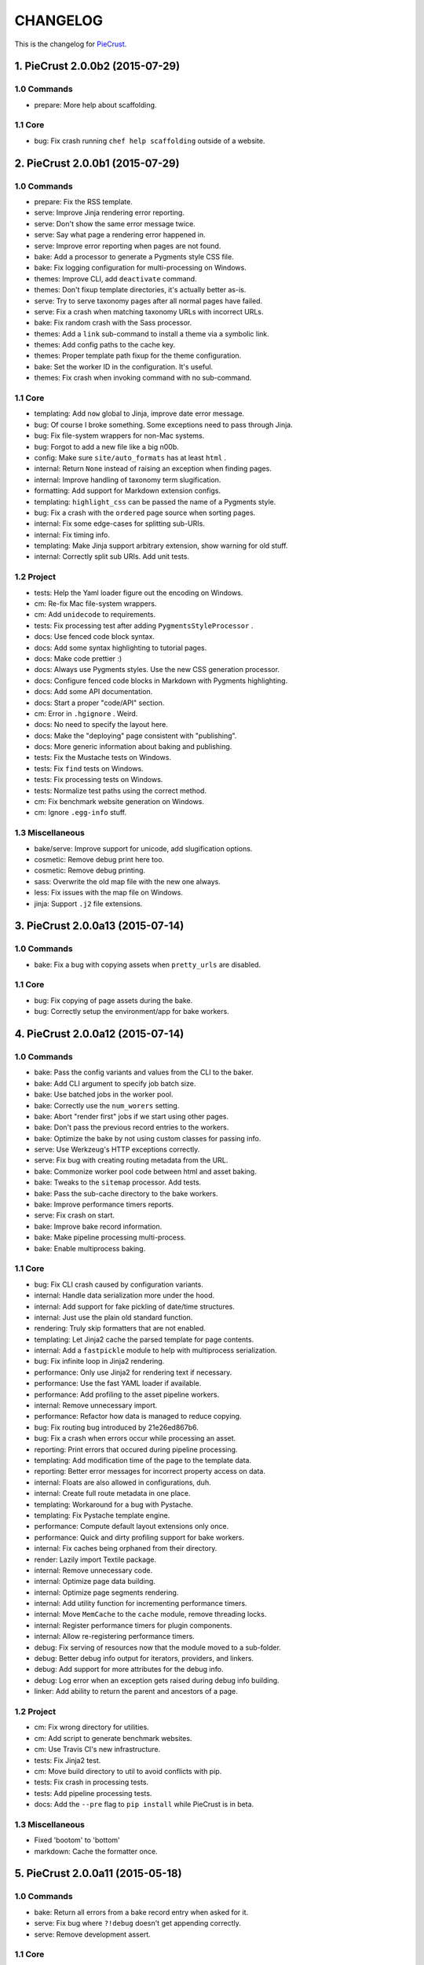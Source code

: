 
#########
CHANGELOG
#########

This is the changelog for PieCrust_.

.. _PieCrust: http://bolt80.com/piecrust/



==================================
1. PieCrust 2.0.0b2 (2015-07-29)
==================================


1.0 Commands
----------------------

* prepare: More help about scaffolding.

1.1 Core
----------------------

* bug: Fix crash running ``chef help scaffolding`` outside of a website.

==================================
2. PieCrust 2.0.0b1 (2015-07-29)
==================================


1.0 Commands
----------------------

* prepare: Fix the RSS template.
* serve: Improve Jinja rendering error reporting.
* serve: Don't show the same error message twice.
* serve: Say what page a rendering error happened in.
* serve: Improve error reporting when pages are not found.
* bake: Add a processor to generate a Pygments style CSS file.
* bake: Fix logging configuration for multi-processing on Windows.
* themes: Improve CLI, add ``deactivate`` command.
* themes: Don't fixup template directories, it's actually better as-is.
* serve: Try to serve taxonomy pages after all normal pages have failed.
* serve: Fix a crash when matching taxonomy URLs with incorrect URLs.
* bake: Fix random crash with the Sass processor.
* themes: Add a ``link`` sub-command to install a theme via a symbolic link.
* themes: Add config paths to the cache key.
* themes: Proper template path fixup for the theme configuration.
* bake: Set the worker ID in the configuration. It's useful.
* themes: Fix crash when invoking command with no sub-command.

1.1 Core
----------------------

* templating: Add ``now`` global to Jinja, improve date error message.
* bug: Of course I broke something. Some exceptions need to pass through Jinja.
* bug: Fix file-system wrappers for non-Mac systems.
* bug: Forgot to add a new file like a big n00b.
* config: Make sure ``site/auto_formats`` has at least ``html`` .
* internal: Return ``None`` instead of raising an exception when finding pages.
* internal: Improve handling of taxonomy term slugification.
* formatting: Add support for Markdown extension configs.
* templating: ``highlight_css`` can be passed the name of a Pygments style.
* bug: Fix a crash with the ``ordered`` page source when sorting pages.
* internal: Fix some edge-cases for splitting sub-URIs.
* internal: Fix timing info.
* templating: Make Jinja support arbitrary extension, show warning for old stuff.
* internal: Correctly split sub URIs. Add unit tests.

1.2 Project
----------------------

* tests: Help the Yaml loader figure out the encoding on Windows.
* cm: Re-fix Mac file-system wrappers.
* cm: Add ``unidecode`` to requirements.
* tests: Fix processing test after adding ``PygmentsStyleProcessor`` .
* docs: Use fenced code block syntax.
* docs: Add some syntax highlighting to tutorial pages.
* docs: Make code prettier :)
* docs: Always use Pygments styles. Use the new CSS generation processor.
* docs: Configure fenced code blocks in Markdown with Pygments highlighting.
* docs: Add some API documentation.
* docs: Start a proper "code/API" section.
* cm: Error in ``.hgignore`` . Weird.
* docs: No need to specify the layout here.
* docs: Make the "deploying" page consistent with "publishing".
* docs: More generic information about baking and publishing.
* tests: Fix the Mustache tests on Windows.
* tests: Fix ``find`` tests on Windows.
* tests: Fix processing tests on Windows.
* tests: Normalize test paths using the correct method.
* cm: Fix benchmark website generation on Windows.
* cm: Ignore ``.egg-info`` stuff.

1.3 Miscellaneous
----------------------

* bake/serve: Improve support for unicode, add slugification options.
* cosmetic: Remove debug print here too.
* cosmetic: Remove debug printing.
* sass: Overwrite the old map file with the new one always.
* less: Fix issues with the map file on Windows.
* jinja: Support ``.j2`` file extensions.

==================================
3. PieCrust 2.0.0a13 (2015-07-14)
==================================


1.0 Commands
----------------------

* bake: Fix a bug with copying assets when ``pretty_urls`` are disabled.

1.1 Core
----------------------

* bug: Fix copying of page assets during the bake.
* bug: Correctly setup the environment/app for bake workers.

==================================
4. PieCrust 2.0.0a12 (2015-07-14)
==================================


1.0 Commands
----------------------

* bake: Pass the config variants and values from the CLI to the baker.
* bake: Add CLI argument to specify job batch size.
* bake: Use batched jobs in the worker pool.
* bake: Correctly use the ``num_worers`` setting.
* bake: Abort "render first" jobs if we start using other pages.
* bake: Don't pass the previous record entries to the workers.
* bake: Optimize the bake by not using custom classes for passing info.
* serve: Use Werkzeug's HTTP exceptions correctly.
* serve: Fix bug with creating routing metadata from the URL.
* bake: Commonize worker pool code between html and asset baking.
* bake: Tweaks to the ``sitemap`` processor. Add tests.
* bake: Pass the sub-cache directory to the bake workers.
* bake: Improve performance timers reports.
* serve: Fix crash on start.
* bake: Improve bake record information.
* bake: Make pipeline processing multi-process.
* bake: Enable multiprocess baking.

1.1 Core
----------------------

* bug: Fix CLI crash caused by configuration variants.
* internal: Handle data serialization more under the hood.
* internal: Add support for fake pickling of date/time structures.
* internal: Just use the plain old standard function.
* rendering: Truly skip formatters that are not enabled.
* templating: Let Jinja2 cache the parsed template for page contents.
* internal: Add a ``fastpickle`` module to help with multiprocess serialization.
* bug: Fix infinite loop in Jinja2 rendering.
* performance: Only use Jinja2 for rendering text if necessary.
* performance: Use the fast YAML loader if available.
* performance: Add profiling to the asset pipeline workers.
* internal: Remove unnecessary import.
* performance: Refactor how data is managed to reduce copying.
* bug: Fix routing bug introduced by 21e26ed867b6.
* bug: Fix a crash when errors occur while processing an asset.
* reporting: Print errors that occured during pipeline processing.
* templating: Add modification time of the page to the template data.
* reporting: Better error messages for incorrect property access on data.
* internal: Floats are also allowed in configurations, duh.
* internal: Create full route metadata in one place.
* templating: Workaround for a bug with Pystache.
* templating: Fix Pystache template engine.
* performance: Compute default layout extensions only once.
* performance: Quick and dirty profiling support for bake workers.
* internal: Fix caches being orphaned from their directory.
* render: Lazily import Textile package.
* internal: Remove unnecessary code.
* internal: Optimize page data building.
* internal: Optimize page segments rendering.
* internal: Add utility function for incrementing performance timers.
* internal: Move ``MemCache`` to the ``cache`` module, remove threading locks.
* internal: Register performance timers for plugin components.
* internal: Allow re-registering performance timers.
* debug: Fix serving of resources now that the module moved to a sub-folder.
* debug: Better debug info output for iterators, providers, and linkers.
* debug: Add support for more attributes for the debug info.
* debug: Log error when an exception gets raised during debug info building.
* linker: Add ability to return the parent and ancestors of a page.

1.2 Project
----------------------

* cm: Fix wrong directory for utilities.
* cm: Add script to generate benchmark websites.
* cm: Use Travis CI's new infrastructure.
* tests: Fix Jinja2 test.
* cm: Move build directory to util to avoid conflicts with pip.
* tests: Fix crash in processing tests.
* tests: Add pipeline processing tests.
* docs: Add the ``--pre`` flag to ``pip install`` while PieCrust is in beta.

1.3 Miscellaneous
----------------------

* Fixed 'bootom' to 'bottom'
* markdown: Cache the formatter once.

==================================
5. PieCrust 2.0.0a11 (2015-05-18)
==================================


1.0 Commands
----------------------

* bake: Return all errors from a bake record entry when asked for it.
* serve: Fix bug where ``?!debug`` doesn't get appending correctly.
* serve: Remove development assert.

1.1 Core
----------------------

* linker: Fix linker returning the wrong value for ``is_dir`` in some situations.
* linker: Fix error when trying to list non-existing children.
* pagination: Fix regression bug with previous/next posts.
* data: Fix regression bug with accessing page metadata that doesn't exist.

1.2 Project
----------------------

* tests: More accurate marker position for diff'ing strings.
* tests: Fail bake tests with a proper error message when bake fails.
* tests: Move all bakes/cli/servings tests files to have a YAML extension.
* tests: Also mock ``open`` in Jinja to be able to use templates in bake tests.
* tests: Add support for testing the Chef server.

1.3 Miscellaneous
----------------------

* jinja: Look for ``html`` extension first instead of last.

==================================
6. PieCrust 2.0.0a10 (2015-05-15)
==================================


1.2 Project
----------------------

* setup: Add ``requirements.txt`` to ``MANIFEST.in`` so it can be used by the setup.

==================================
7. PieCrust 2.0.0a9 (2015-05-11)
==================================


1.0 Commands
----------------------

* serve: Add a generic WSGI app factory.
* serve: Compatibility with ``mod_wsgi`` .
* serve: Add a WSGI utility module for easily getting a default app.
* serve: Add ability to suppress the debug info window programmatically.
* serve: Split the server code in a couple modules inside a ``serving`` package.

1.1 Core
----------------------

* internal: Make it possible to pass ``argv`` to the main Chef function.
* data: Fix problems with using non-existing metadata on a linked page.
* routing: Fix bugs with matching URLs with correct route but missing metadata.

1.2 Project
----------------------

* tests: Add a Chef test for the ``find`` command.
* tests: Add support for "Chef tests", which are direct CLI tests.
* docs: Add lame bit of documentation on publishing your website.
* docs: Add documentation for deploying as a dynamic CMS.
* tests: Fix serving unit-tests.
* setup: Keep the requirements in sync between ``setuptools`` and ``pip`` .

==================================
8. PieCrust 2.0.0a8 (2015-05-03)
==================================


1.0 Commands
----------------------

* theme: Fix link to PieCrust documentation.
* serve: Giant refactor to change how we handle data when serving pages.
* sources: Default source lists pages in order.
* serve: Refactoring and fixes to be able to serve taxonomy pages.
* sources: Fix how the ``autoconfig`` source iterates over its structure.
* bake: Fix crash when handling bake errors.

1.1 Core
----------------------

* caching: Use separate caches for config variants and other contexts.
* linker: Don't put linker stuff in the config.
* config: Add method to deep-copy a config and validate its contents.
* internal: Return the first route for a source if no metadata match is needed.

1.2 Project
----------------------

* tests: Changes to output report and hack for comparing outputs.

1.3 Miscellaneous
----------------------

* Update development ``requirements.txt`` , add code coverage tools.
* Update ``requirements.txt`` .

==================================
9. PieCrust 2.0.0a7 (2015-04-20)
==================================


1.0 Commands
----------------------

* import: Use the proper baker setting in the Jekyll importer.
* serve: Don't access the current render pass info after rendering is done.
* chef: Fix pre-parsing.
* chef: Add a ``--config-set`` option to set ad-hoc site configuration settings.
* find: Don't change the pattern when there's none.
* bake: Improve render context and bake record, fix incremental bake bugs.
* bake: Several bug taxonomy-related fixes for incorrect incremental bakes.
* bake: Use a rotating bake record.
* showrecord: Add ability to filter on the output path.
* serve: Fix crash on URI parsing.

1.1 Core
----------------------

* data: Also expose XML date formatting as ``xmldate`` in Jinja.
* pagination: Make pagination use routes to generate proper URLs.
* internal: Remove unused code.
* config: Add ``default_page_layout`` and ``default_post_layout`` settings.
* internal: Template functions could potentially be called outside of a render.
* internal: Fix stupid routing bug.
* internal: Use hashes for cache paths.
* internal: Try handling URLs in a consistent way.

1.2 Project
----------------------

* docs: Add documentation for importing content from other engines.
* build: Put dev-only lib requirements into a ``dev-requirements.txt`` file.
* docs: Add "active page" style for the navigation menu.
* tests: Improve bake tests output, add support for partial output checks.
* tests: Add more utility functions to the mock file-system.
* docs: Add new site configuration settings to the reference documentation.
* tests: Support for YAML-based baking tests. Convert old code-based ones.
* tests: Remove debug output.
* tests: Add ``os.rename`` to the mocked functions.
* tests: Fix test.
* tests: Raise an exception instead of crashing rudely.

1.3 Miscellaneous
----------------------

* cleancss: Fix stupid bug.

==================================
10. PieCrust 2.0.0a6 (2015-03-30)
==================================


1.0 Commands
----------------------

* import: Wordpress importer puts drafts in a ``draft`` folder. Ignore other statuses.
* plugins: Remove unused API endpoints.
* plugins: Fix crash for sites that don't specify a ``site/plugins`` setting.
* plugins: Change how plugins are loaded. Add a ``plugins`` command.
* import: Show help if no sub-command was specified.
* plugins: First pass for a working plugin loader functionality.
* import: Make the Wordpress importer extendable, rename it to ``wordpressxml`` .
* import: Add an XML-based Wordpress importer.
* sources: Make sure page sources have some basic config info they need.
* import: Put importer metadata on the class, and allow return values.
* import: Upgrade more settings for the PieCrust 1 importer.
* serve: Don't crash when a post URL doesn't match our expectations.
* serve: Correctly show timing info even when not in debug mode.
* theme: Fix the default theme's templates after changes in Jinja's wrapper.
* themes: Add the ``chef themes`` command
* sources: Generate proper slugs in the ``autoconfig`` and ``ordered`` sources.
* bake: Don't store internal config values in the bake record.
* sources: Use ``posts_*`` and ``items_*`` settings more appropriately.
* serve: Use Etags and 304 responses for assets.
* sources: The ordered source returns names without prefixes in ``listPath`` .
* sources: Fix a bug where the ``posts`` source wasn't correctly parsing URLs.
* sources: Refactor ``autoconfig`` source, add ``OrderedPageSource`` .
* bake: Don't include the site root when building output paths.
* serve: Fix a bug where empty route metadata is not the same as invalid route.
* serve: Print nested exception messages in the dev server.
* serve: Keep the ``?!debug`` when generating URLs if it is enabled.
* serve: Fix exiting the server with ``CTRL+C`` when the SSE response is running.
* serve: Don't expose the debug info right away when running with ``--debug`` .
* bake: Fix processing record bugs and error logging for external processes.
* bake: Change arguments to selectively bake to make them symmetrical.
* serve: Add server sent events for showing pipeline errors in the debug window.
* showrecord: Show the overall status (success/failed) of the bake.
* bake: Better error handling for site baking.
* bake: Better error handling for the processing pipeline.
* serve: Don't have 2 processing loops running when using ``--use-reloader`` .
* theme: Updated "quickstart" text shown for new websites.
* serve: Run the asset pipeline asynchronously.
* bake: Changes in how assets directories are configured.
* serve: Correctly pass on the HTTP status code when an error occurs.
* bake: Remove ``--portable`` option until it's (maybe) implemented.
* showrecord: Also show the pipeline record.
* showrecord: Show relative paths.
* serve: Make the server find assets generated by external tools.
* prepare: Add user-defined scaffolding templates.
* sources: Pass any current mode to ``_populateMetadata`` when finding pages.

1.1 Core
----------------------

* data: Better error message for old date formats, add ``emaildate`` filter.
* pagination: Add support for ``site/default_pagination_source`` .
* config: Assign correct data endpoint for blogs to be v1-compatible.
* internal: Add utility function to get a page from a source.
* internal: Be more forgiving about building ``Taxonomy`` objects. Add ``setting_name`` .
* config: Make sure ``site/plugins`` is transformed into a list.
* internal: Remove mentions of plugins directories and sources.
* config: Make YAML consider ``omap`` structures as normal maps.
* data: Fix incorrect next/previous page URLs in pagination data.
* data: Temporary hack for asset URLs.
* data: Don't nest filters in the paginator -- nest clauses instead.
* data: Correctly build pagination filters when we know items are pages.
* internal: Re-use the cached resource directory.
* routing: Better generate URLs according to the site configuration.
* data: Add a top level wrapper for ``Linker`` .
* internal: Code reorganization to put less stuff in ``sources.base`` .
* internal: Fix bug with the default source when listing ``/`` path.
* data: ``Linker`` refactor.
* internal: Add support for "wildcard" loader in ``LazyPageConfigData`` .
* internal: Removing some dependency of filters and iterators on pages.
* internal: Make the simple page source use ``slug`` everywhere.
* data: Fix typos and stupid errors.
* data: Make the ``Linekr`` use the new ``getSettingAccessor`` API.
* data: Add ability for ``IPaginationSource`` s to specify how to get settings.
* data: Only expose the ``family`` linker.
* internal: Bump the processing record version.
* internal: Remove the (unused) ``new_only`` flag for pipeline processing.
* data: Improve the Linker and RecursiveLinker features. Add tests.
* internal: A bit of input validation for source APIs.
* internal: Add ability to get a default value if a config value doesn't exist.
* render: Add support for a Mustache template engine.
* render: Don't always use a ``.html`` extension for layouts.
* render: When a template engine can't be found, show the correct name in the error.

1.2 Project
----------------------

* docs: Quick support info page.
* tests: Add utility function to create multiple mock pages in one go.
* tests: Add a blog data provider test.
* tests: Bad me, the tests were broken. Now they're fixed.
* docs: Add documentation on making a plugin.
* docs: Add documentation on the asset pipeline.
* docs: Fix link, add another link.
* docs: A whole bunch of drafts for content model and reference pages.
* docs: Fix missing link.
* docs: Documentation for iterators and filtering.
* docs: Add the ability to use Pygments highlighting.
* docs: Pagination and assets' documentation.
* tests: Fixes for running on Windows.
* docs: Still more documentation.
* docs: Properly escape examples with Jinja markup.
* docs: Last part of the tutorial.
* docs: More tutorial text.
* docs: Tutorial part 2.
* docs: Tweak CSS for boxed text.
* docs: Change docs' templates after changes in Jinja's wrapper.
* docs: Add information about the asset pipeline.
* docs: Add a page explaining how PieCrust works at a high level.
* docs: Still adding more pages.
* tests: Fix linker tests.
* docs: Website configuration reference.
* docs: Add website configuration page.
* docs: More on creating websites.
* docs: Documentation on website structure.
* docs: Add some general information on ``chef`` .
* docs: Tutorial part 1.
* docs: Fix URLs to the docs source.
* docs: Add embryo of a documentation website.
* tests: Fix tests for base sources.
* tests: Remove debug output.
* tests: Add tests for Jinja template engine.
* build: Add ``pystache`` to ``requirements.txt`` .
* tests: Patch ``os.path.exists`` and improve patching for ``open`` .
* tests: Add help functions to get and render a simple page.

1.3 Miscellaneous
----------------------

* bake/serve: Fix how taxonomy index pages are setup and rendered.
* dataprovider: Use the setting name for a taxonomy to match page config values.
* cleancss: Add option to specify an output extension, like ``.min.css`` .
* jinja: Add a global function to render Pygments' CSS styles.
* jinja: Fix Twig compatibility for block trimming.
* sitemap: Fix broken API call.
* jinja: Provide a more "standard" Jinja configuration by default.
* logging: If an error doesn't have a message, print its type.
* Use the site root for docs assets.
* Temporary root URL for publishing.
* Add bower configuration file.
* Merge docs.
* cosmetic: PEP8 compliance.
* bake/serve: Make previewed and baked URLs consistent.
* oops: Remove debug print.
* Merge code changes.
* less: Generate a proper, available URL for the LESS CSS map file.
* sitemap: Fixed typo bug.
* cosmetic: Fix PEP8 spacing.
* processing: Use the correct full path for mounts.
* processing: Don't fail if an asset we want to remove has already been removed.
* processing: Add ``concat`` , ``uglifyjs`` and ``cleancss`` processors.
* processing: More powerful syntax to specify pipeline processors.
* markdown: Let the user specify extensions in one line.
* processing: Add ability to specify processors per mount.
* builtin: Remove ``plugins`` command, it's not ready yet.
* processing: Add Compass and Sass processors.
* cosmetic: Fix some PEP8 issues.
* cosmetic: Fix some PEP8 issues.
* processing: Add more information to the pipeline record.

==================================
11. PieCrust 2.0.0a5 (2015-01-03)
==================================


1.0 Commands
----------------------

* routes: When matching URIs, return metadata directly instead of the match object.
* serve: Always force render the page being previewed.
* routes: Actually match metadata when finding routes, fix problems with paths.
* sources: Add an ``IListableSource`` interface for sources that can be listed.
* sources: Make the ``SimplePageSource`` more extensible, fix bugs in ``prose`` source.
* serve: Add option to use the debugger without ``--debug`` .
* routes: Show regex patterns for routes.
* chef: Work around a bug in MacOSX where the default locale doesn't work.
* bake: Don't crash stupidly when there was no previous version.
* prepare: Show a more friendly user message when no arguments are given.
* find: Fix the ``find`` command, add more options.
* sources: Add ``chef sources`` command to list page sources.
* paths: properly format lists of paths.

1.1 Core
----------------------

* linker: Actually implement the ``Linker`` class, and use it in the page data.

1.2 Project
----------------------

* setup: Make version generation compatible with PEP440.
* build: Add Travis-CI config file.
* tests: Add unit tests for routing classes.
* tests: Fix serving test.

1.3 Miscellaneous
----------------------

* cosmetic: pep8 compliance.
* Moved all installation instructions to a new ``INSTALL`` file.
* Add support for KeyboardInterrupt in bake process.
* Fix some indentation and line lengths.
* First draft of the ``prose`` page source.
* Simplify ``AutoConfigSource`` by inheriting from ``SimplePageSource`` .
* Properly use, or not, the debugging when using the chef server.
* Match routes completely, not partially.
* Make a nice error message when a layout hasn't been found.
* Better combine user sources/routes with the default ones.
* Forgot this wasn't C++.
* Split baking code in smaller files.
* Add ``ctrlpignore`` file.
* Add ``autoconfig`` page source.
* Pass date information to routing when building URLs.
* Don't fail if trying to clean up a file that has already been deleted.
* Fix unit tests.
* Fix a bug with page references in cases of failure. Add unit tests.
* Use ordered dictionaries to preserve priorities between auto-formats.
* Better date/time handling for pages:
* Switch the PieCrust server to debug mode with ``?!debug`` in the URL.
* Display page tags with default theme.
* Fix outdate information and bug in default theme's main page.
* Make configuration class more like ``dict`` , add support for merging ``dicts`` .
* Fixed outdate information in error messages' footer.
* Oops.
* Don't use Werkzeug's reloader in non-debug mode unless we ask for it.
* More installation information in the README file.
* Optimize server for files that already exist.
* Don't colour debug output.
* Ignore messages' counter.
* Handle the case where the debug server needs to serve an asset created after it was started.
* Add ability for the processing pipeline to only process new assets.
* Fix error reporting and counting of lines.
* Fix how we pass the out directory to the baking modules.
* Check we don't give null values to the processing pipeline.
* Update system messages.
* Add Textile formatter.
* Upgrade system messages to the new folder structure.
* Fix generation of system messages.
* Fix stupid bug.
* Better error management and removal support in baking/processing.
* Slightly more robust dependency handling for the LESS processor.
* Don't stupidly crash in the RequireJS processor.
* Changes to the asset processing pipeline:
* Cosmetic fix.
* Fix search for root folder. Must have been drunk when I wrote this originally.
* When possible, try and batch-load pages so we only lock once.
* Re-enable proper caching of rendered segments in server.
* Use cache paths that are easier to debug than hashes.
* Quick fix for making the server correctly update referenced pages.
* Prepare the server to support background asset pipelines.
* Fix post sources datetimes by adding missing metadata when in "find" mode.
* Properly add the config time to a page's datetime.
* Better support for times in YAML interop.
* Don't look for tests inside the ``build`` directory.
* Property clean all caches when force baking, except the ``app`` cache.
* Fix a bug with the posts source incorrectly escaping regex characters.
* Better ``prepare`` command, with templates and help topics.
* Changes to ``help`` command and extendable commands:
* Exit with the proper code.
* Add ``--log-debug`` option.
* Improvements and fixes to incremental baking.
* Fixed a bug with the ``shallow`` source. Add unit tests.
* Unused import.
* Use the ``OrderedDict`` correctly when fresh-loading the app config.
* More options for the ``showrecord`` command.
* Improvements to incremental baking and cache invalidating.
* PyYAML supports sexagesimal notation, so handle that for page times.
* Fixes to the ``cache`` Jinja tag.
* Remove unneeded trace.
* Merge changes.
* Allow adding to the default content model instead of replacing it.
* Ability to output debug logging to ``stdout`` when running unit-tests.
* Add a ``BakeScheduler`` to handle build dependencies. Add unit-tests.
* Don't complain about missing ``pages`` or ``posts`` directories by default.
* Support for installing from Git.
* Propertly create ``OrderedDict`` s when loading YAML.
* Better date creation for blog post scaffolding.
* Use ``SafeLoader`` instead of ``BaseLoader`` for Yaml parsing.
* Fix ``setuptools`` install.
* Ignore ``setuptools`` build directory.
* Always use version generated by ``setup.py`` . Better version generation.
* I don't care what the YAML spec says, ordered maps are the only sane way.
* Add ``compressinja`` to install/env requirements.
* Jinja templating now has ``spaceless`` , ``|keys`` and ``|values`` .
* PieCrust 1 import: clean empty directories and convert some config values.
* In-place upgrade for PieCrust 1 sites.
* Simple importer for PieCrust 1 websites.
* Print the help by default when running ``chef`` with no command.
* Add ``import`` command, Jekyll importer.
* Better handling of Jinja configuration.
* More robust Markdown configuration handling.
* Add ``help`` function, cleanup argument handling.
* Make template directories properly absolute.
* Processors can match on other things than just the extension.
* Use properly formatted date components for the blog sources.
* Setup the server better.
* Don't use file-system caching for rendered segments yet.
* Use the item name for the ``prepare`` command.
* Properly override pages between realms.
* Fix cache validation issue with rendered segments, limit disk access.
* Give the proper URL to ``Paginator`` in the ``paginate`` filter.
* Cache rendered segments to disk.
* Apparently Jinja doesn't understand ``None`` the way I thought.
* Don't recursively clean the cache.
* Correctly set the ``debug`` flag on the app.
* Proper debug logging.
* Fix a crash when checking for timestamps on template files.
* Error out if ``date`` filter is used with PHP date formats.
* Fix stupid debug logging bug.
* Better error reporting and cache validation.
* Fix running ``chef`` outside of a website. Slightly better error reporting.
* Don't look at theme sources in ``chef prepare`` .
* New site layout support.
* More unit tests, fix a bug with the skip patterns.
* Add ``sitemap`` processor.
* Get the un-paginated URL of a page early and pass that around.
* Fix problems with asset URLs.
* Make sure ``.html`` is part of auto-formats.
* Fix stupid bug in default source, add some unit tests.
* More unit tests for output bake paths.
* The ``date`` filter now supports passing ``"now"`` as in Twig.
* Various fixes for the default page source:
* Use the same defaults as in PieCrust 1.
* Copy page assets to bake output, use correct slashes when serving assets.
* Mock ``os.path.isfile`` , and fix a few other test utilities.
* Don't try to get the name of a source that doesn't have one.
* Correctly match skip patterns.
* Fix for pages listing pages from other sources.
* Add support for Markdown extensions.
* Add the ``paginate`` filter to Jinja, activate ``auto_reload`` .
* Slightly better exception throwing in the processing pipeline.
* The LESS compiler must be launched in a shell on Windows.
* Correctly set the current page on a pagination slicer.
* Fix how the ``Paginator`` gets the numer of items per page.
* Properly escape HTML characters in the debug info, add more options.
* Make the ``Assetor`` iterate over paths.
* Define page slugs properly, avoid recursions with debug data.
* Fixes for Windows, make ``findPagePath`` return a ref path.
* Fix some bugs with iterators, add some unit tests.
* Add packaging and related files.
* Update the ``requirements`` file.
* More PieCrust 3 fixes, and a couple of miscellaneous bug fixes.
* More Python 3 fixes, modularization, and new unit tests.
* Upgrade to Python 3.
* Added requirements file for ``pip`` .
* Gigantic change to basically make PieCrust 2 vaguely functional.
* Added unit tests (using ``py.test`` ) for ``Configuration`` .
* Re-arranged modules to reduce dependencies to builtin stuff.
* Initial commit.
